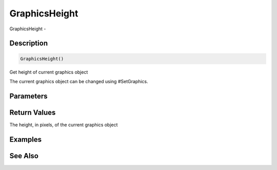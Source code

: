 .. _func_graphics_graphicsheight:

==============
GraphicsHeight
==============

GraphicsHeight - 

Description
===========

.. code-block:: blitzmax

    GraphicsHeight()

Get height of current graphics object

The current graphics object can be changed using #SetGraphics.

Parameters
==========

Return Values
=============

The height, in pixels, of the current graphics object

Examples
========

See Also
========




